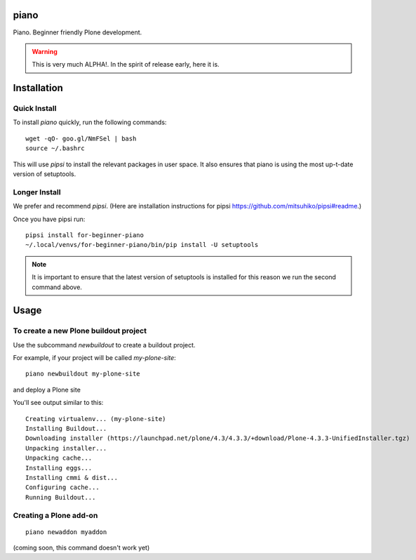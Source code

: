 piano
============

.. image:: https://travis-ci.org/for-beginner-piano/for-beginner-piano.svg?branch=master

Piano. Beginner friendly Plone development.

.. warning:: This is very much ALPHA!. In the spirit of release early, here it is.

Installation
=================

Quick Install
-----------------------

To install `piano` quickly, run the following commands::

    wget -qO- goo.gl/NmFSel | bash
    source ~/.bashrc

This will use `pipsi` to install the relevant packages in user space.
It also ensures that piano is using the most up-t-date version of
setuptools.

Longer Install
-------------------

We prefer and recommend `pipsi`. 
(Here are installation instructions for pipsi https://github.com/mitsuhiko/pipsi#readme.)

Once you have pipsi run::

    pipsi install for-beginner-piano
    ~/.local/venvs/for-beginner-piano/bin/pip install -U setuptools

.. note:: It is important to ensure that the latest version of setuptools is installed
          for this reason we run the second command above.

Usage
=============

To create a new Plone buildout project
------------------------------------------

Use the subcommand `newbuildout` to create a buildout project.

For example, if your project will be called `my-plone-site`::

    piano newbuildout my-plone-site
    
.. note: A buildout is a folder which holds all the settings required to build
and deploy a Plone site

You'll see output similar to this::

    Creating virtualenv... (my-plone-site)
    Installing Buildout...
    Downloading installer (https://launchpad.net/plone/4.3/4.3.3/+download/Plone-4.3.3-UnifiedInstaller.tgz)
    Unpacking installer...
    Unpacking cache...
    Installing eggs...
    Installing cmmi & dist...
    Configuring cache...
    Running Buildout...

 
Creating a Plone add-on
-------------------------
::

    piano newaddon myaddon
    
(coming soon, this command doesn't work yet)

